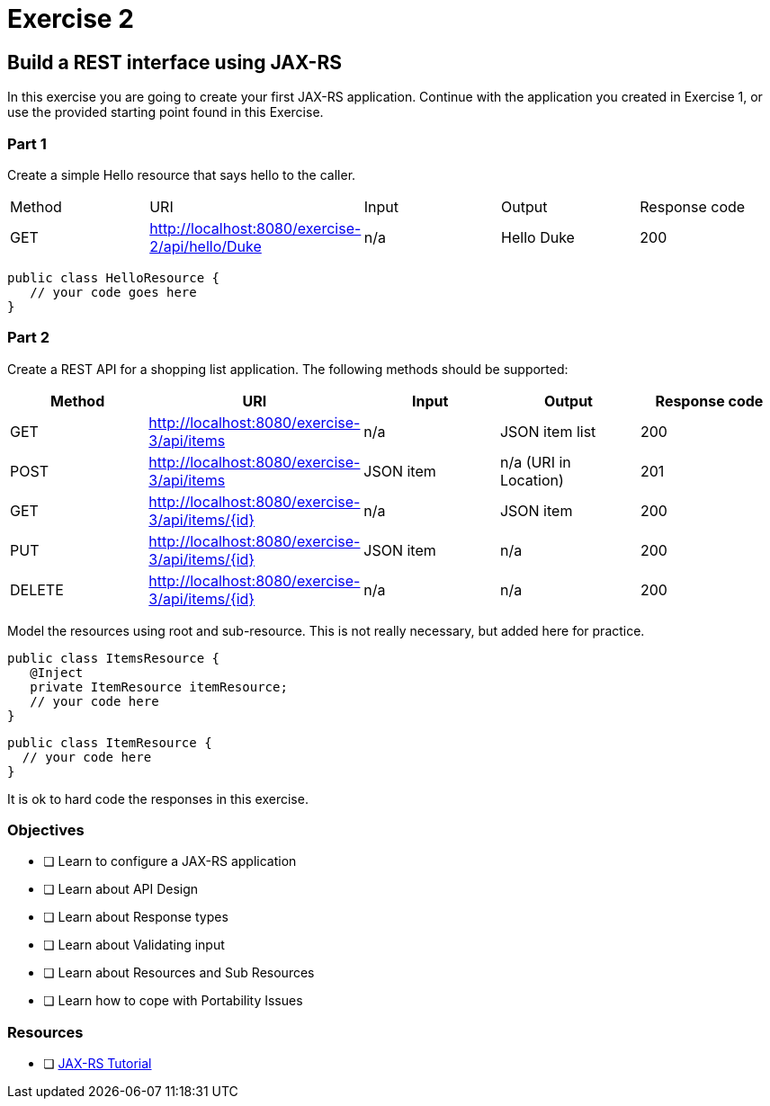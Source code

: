 = Exercise 2

== Build a REST interface using JAX-RS

In this exercise you are going to create your first JAX-RS application. 
Continue with the application you created in Exercise 1, or use the provided starting point found in this Exercise.

=== Part 1
Create a simple Hello resource that says hello to the caller.

|===
| Method | URI | Input | Output | Response code
| GET
| http://localhost:8080/exercise-2/api/hello/Duke
| n/a
| Hello Duke
| 200
|===

 public class HelloResource {
    // your code goes here
 }

=== Part 2
Create a REST API for a shopping list application. The following methods should be supported:

|===
| Method | URI | Input | Output | Response code

| GET
| http://localhost:8080/exercise-3/api/items
| n/a
| JSON item list
| 200

| POST
| http://localhost:8080/exercise-3/api/items
| JSON item
| n/a (URI in Location)
| 201

| GET
| http://localhost:8080/exercise-3/api/items/{id}
| n/a
| JSON item
| 200

| PUT
| http://localhost:8080/exercise-3/api/items/{id}
| JSON item
| n/a
| 200

| DELETE
| http://localhost:8080/exercise-3/api/items/{id}
| n/a
| n/a
| 200
|===

Model the resources using root and sub-resource. This is not really necessary, but added here for practice.

 public class ItemsResource {
    @Inject
    private ItemResource itemResource;
    // your code here
 }

 public class ItemResource {
   // your code here
 }

It is ok to hard code the responses in this exercise.

=== Objectives

- [ ] Learn to configure a JAX-RS application
- [ ] Learn about API Design
- [ ] Learn about Response types
- [ ] Learn about Validating input
- [ ] Learn about Resources and Sub Resources
- [ ] Learn how to cope with Portability Issues

=== Resources
- [ ] https://docs.oracle.com/javaee/7/tutorial/jaxrs.htm#GIEPU[JAX-RS Tutorial]
